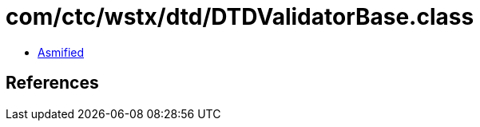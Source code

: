 = com/ctc/wstx/dtd/DTDValidatorBase.class

 - link:DTDValidatorBase-asmified.java[Asmified]

== References

